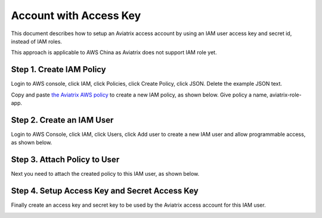 .. meta::
  :description: How to setup access key and secret key
  :keywords: account, aviatrix, AWS IAM role, Azure API credentials, Google credentials 


=====================================
Account with Access Key
=====================================

This document describes how to setup an Aviatrix access account by using an IAM user access key and secret id, instead of IAM roles. 

This approach is applicable to AWS China as Aviatrix does not support IAM role yet. 

Step 1. Create IAM Policy
----------------------------

Login to AWS console, click IAM, click Policies, click Create Policy, click JSON. Delete the example JSON text. 

Copy and paste `the Aviatrix AWS policy <https://s3-us-west-2.amazonaws.com/aviatrix-download/IAM_access_policy_for_CloudN.txt>`_ to create a new IAM policy, as shown below. Give policy a name, aviatrix-role-app. 

|create-policy|

Step 2. Create an IAM User
----------------------------

Login to AWS Console, click IAM, click Users, click Add user to create a new IAM user and allow programmable access, as shown below. 

|add-iam-user|

Step 3. Attach Policy to User
--------------------------------

Next you need to attach the created policy to this IAM user, as shown below. 

|attach-policy|

Step 4. Setup Access Key and Secret Access Key
-------------------------------------------------

Finally create an access key and secret key to be used by the Aviatrix access account for this IAM user.  

|accesskey|


.. |add-iam-user| image:: accesskey_media/add-iam-user.jpg
   :scale: 50%

.. |create-policy| image:: accesskey_media/create-policy.png
   :scale: 50%

.. |attach-policy| image:: accesskey_media/attach-policy.png
   :scale: 50%

.. |accesskey| image:: accesskey_media/accesskey.png
   :scale: 50%

.. disqus::
